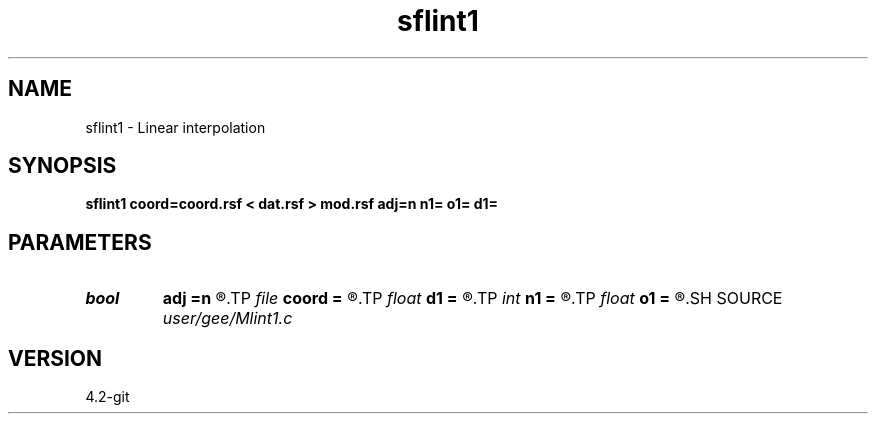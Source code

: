 .TH sflint1 1  "APRIL 2023" Madagascar "Madagascar Manuals"
.SH NAME
sflint1 \- Linear interpolation 
.SH SYNOPSIS
.B sflint1 coord=coord.rsf < dat.rsf > mod.rsf adj=n n1= o1= d1=
.SH PARAMETERS
.PD 0
.TP
.I bool   
.B adj
.B =n
.R  [y/n]	adjoint flag
.TP
.I file   
.B coord
.B =
.R  	auxiliary input file name
.TP
.I float  
.B d1
.B =
.R  	regular axis sampling (for adj=y)
.TP
.I int    
.B n1
.B =
.R  	regular axis size (for adj=y)
.TP
.I float  
.B o1
.B =
.R  	regular axis origin (for adj=y)
.SH SOURCE
.I user/gee/Mlint1.c
.SH VERSION
4.2-git
